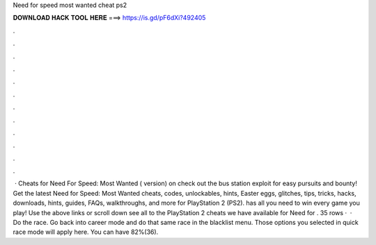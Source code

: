Need for speed most wanted cheat ps2

𝐃𝐎𝐖𝐍𝐋𝐎𝐀𝐃 𝐇𝐀𝐂𝐊 𝐓𝐎𝐎𝐋 𝐇𝐄𝐑𝐄 ===> https://is.gd/pF6dXi?492405

.

.

.

.

.

.

.

.

.

.

.

.

 · Cheats for Need For Speed: Most Wanted ( version) on  check out the bus station exploit for easy pursuits and bounty! Get the latest Need for Speed: Most Wanted cheats, codes, unlockables, hints, Easter eggs, glitches, tips, tricks, hacks, downloads, hints, guides, FAQs, walkthroughs, and more for PlayStation 2 (PS2).  has all you need to win every game you play! Use the above links or scroll down see all to the PlayStation 2 cheats we have available for Need for . 35 rows ·  · Do the race. Go back into career mode and do that same race in the blacklist menu. Those options you selected in quick race mode will apply here. You can have 82%(36).